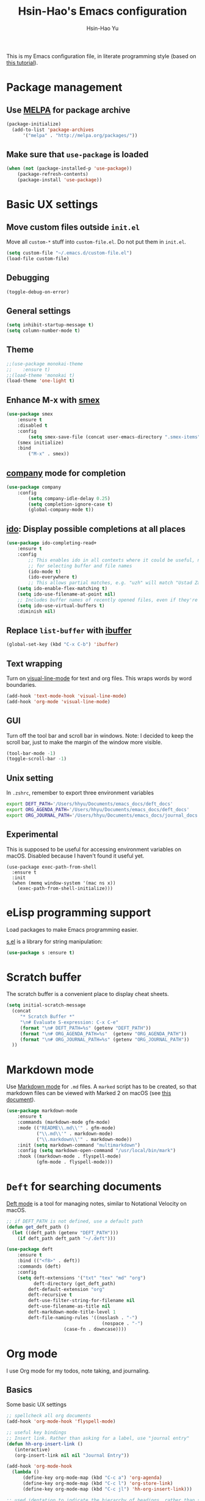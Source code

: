 
#+TITLE: Hsin-Hao's Emacs configuration
#+AUTHOR: Hsin-Hao Yu
#+STARTUP: overview

This is my Emacs configuration file, in literate programming style (based on [[https://blog.thomasheartman.com/posts/configuring-emacs-with-org-mode-and-literate-programming][this tutorial]]).

* Package management
** Use [[https://melpa.org/#/][MELPA]] for package archive

#+begin_src emacs-lisp
(package-initialize)
  (add-to-list 'package-archives
      '("melpa" . "http://melpa.org/packages/"))
#+end_src

** Make sure that ~use-package~ is loaded

#+begin_src emacs-lisp
(when (not (package-installed-p 'use-package))
    (package-refresh-contents)
    (package-install 'use-package))
#+end_src
    
* Basic UX settings
** Move custom files outside ~init.el~
Move all ~custom-*~ stuff into ~custom-file.el~. Do not put them in ~init.el~.

#+begin_src emacs-lisp
(setq custom-file "~/.emacs.d/custom-file.el")
(load-file custom-file)
#+end_src
** Debugging
#+begin_src emacs-lisp
(toggle-debug-on-error)
#+end_src
** General settings
#+begin_src emacs-lisp
(setq inhibit-startup-message t)
(setq column-number-mode t)
#+end_src
** Theme
#+begin_src emacs-lisp
  ;;(use-package monokai-theme
  ;;    :ensure t)
  ;;(load-theme 'monokai t)
  (load-theme 'one-light t)
#+end_src
** Enhance M-x with [[https://github.com/nonsequitur/smex][smex]]
  #+begin_src emacs-lisp
  (use-package smex
      :ensure t
      :disabled t
      :config
          (setq smex-save-file (concat user-emacs-directory ".smex-items"))
	  (smex initialize)
      :bind 
          ("M-x" . smex))
  #+end_src
** [[https://company-mode.github.io][company]] mode for completion 
  #+begin_src emacs-lisp
    (use-package company
        :config
            (setq company-idle-delay 0.25)
            (setq completion-ignore-case t)
            (global-company-mode t))
  #+end_src
** [[https://github.com/DarwinAwardWinner/ido-completing-read-plus][ido]]: Display possible completions at all places
  #+begin_src emacs-lisp
  (use-package ido-completing-read+
      :ensure t
      :config
          ;; This enables ido in all contexts where it could be useful, not just
          ;; for selecting buffer and file names
          (ido-mode t)
          (ido-everywhere t)
          ;; This allows partial matches, e.g. "uzh" will match "Ustad Zakir Hussain"
	  (setq ido-enable-flex-matching t)
	  (setq ido-use-filename-at-point nil)
	  ;; Includes buffer names of recently opened files, even if they're not open now.
	  (setq ido-use-virtual-buffers t)
	  :diminish nil)
  #+end_src
** Replace ~list-buffer~ with [[https://www.emacswiki.org/emacs/IbufferMode#Ibuffer][ibuffer]]
#+begin_src emacs-lisp
(global-set-key (kbd "C-x C-b") 'ibuffer)
#+end_src
** Text wrapping
Turn on [[https://www.gnu.org/software/emacs/manual/html_node/emacs/Visual-Line-Mode.html][visual-line-mode]] for text and org files. This wraps words by word boundaries.

#+begin_src emacs-lisp
(add-hook 'text-mode-hook 'visual-line-mode)
(add-hook 'org-mode 'visual-line-mode)
#+end_src
** GUI
Turn off the tool bar and scroll bar in windows. Note: I decided to keep the scroll bar, just to make the margin of the window more visible.
#+begin_src emacs-lisp
(tool-bar-mode -1)
(toggle-scroll-bar -1)
#+end_src
** Unix setting
In =.zshrc=, remember to export three environment variables
#+begin_src sh
export DEFT_PATH='/Users/hhyu/Documents/emacs_docs/deft_docs'
export ORG_AGENDA_PATH='/Users/hhyu/Documents/emacs_docs/deft_docs'
export ORG_JOURNAL_PATH='/Users/hhyu/Documents/emacs_docs/journal_docs'
#+end_src
** Experimental
This is supposed to be useful for accessing environment variables on macOS. Disabled because I haven't found it useful yet.
#+BEGIN_SRC
(use-package exec-path-from-shell
  :ensure t
  :init
  (when (memq window-system '(mac ns x))
    (exec-path-from-shell-initialize)))
#+END_SRC
* eLisp programming support
Load packages to make Emacs programming easier.

[[https://github.com/magnars/s.el][s.el]] is a library for string manipulation:
#+begin_src emacs-lisp
(use-package s :ensure t)
#+end_src
* Scratch buffer
The scratch buffer is a convenient place to display cheat sheets.
#+begin_src emacs-lisp
(setq initial-scratch-message 
  (concat
     "* Scratch Buffer *"
     "\n# Evaluate S-expression: C-x C-e"
     (format "\n# DEFT_PATH=%s" (getenv "DEFT_PATH"))
     (format "\n# ORG_AGENDA_PATH=%s"  (getenv "ORG_AGENDA_PATH"))
     (format "\n# ORG_JOURNAL_PATH=%s" (getenv "ORG_JOURNAL_PATH"))
  ))
#+end_src 
* Markdown mode
Use [[https://jblevins.org/projects/markdown-mode/][Markdown mode]] for ~.md~ files. A ~marked~ script has to be created, so that markdown files can be viewed with Marked 2 on macOS (see [[https://leanpub.com/markdown-mode/read][this document]]).

  #+begin_src emacs-lisp
  (use-package markdown-mode
      :ensure t
      :commands (markdown-mode gfm-mode)
      :mode (("README\\.md\\'" . gfm-mode)
             ("\\.md\\'" . markdown-mode)
             ("\\.markdown\\'" . markdown-mode))
      :init (setq markdown-command "multimarkdown")
      :config (setq markdown-open-command "/usr/local/bin/mark")
      :hook ((markdown-mode . flyspell-mode)
             (gfm-mode . flyspell-mode)))
  #+end_src
  
* ~Deft~ for searching documents 
[[https://github.com/jrblevin/deft][Deft mode]] is a tool for managing notes, similar to Notational Velocity on macOS.

  #+begin_src emacs-lisp
  ;; if DEFT_PATH is not defined, use a default path
  (defun get_deft_path ()
    (let ((deft_path (getenv "DEFT_PATH")))
      (if deft_path deft_path "~/.deft")))

  (use-package deft
      :ensure t
      :bind (("<f8>" . deft))
      :commands (deft)
      :config
      (setq deft-extensions '("txt" "tex" "md" "org")
            deft-directory (get_deft_path)
	      deft-default-extension "org"
	      deft-recursive t
	      deft-use-filter-string-for-filename nil
	      deft-use-filename-as-title nil
	      deft-markdown-mode-title-level 1
	      deft-file-naming-rules '((noslash . "-")
                                     (nospace . "-")
				       (case-fn . downcase))))
  #+end_src

* Org mode
I use Org mode for my todos, note taking, and journaling.
** Basics
Some basic UX settings
  #+begin_src emacs-lisp
    ;; spellcheck all org documents
    (add-hook 'org-mode-hook 'flyspell-mode)

    ;; useful key bindings 
    ;; Insert link. Rather than asking for a label, use "journal entry"
    (defun hh-org-insert-link ()
       (interactive)
       (org-insert-link nil nil "Journal Entry"))

    (add-hook 'org-mode-hook
      (lambda ()
          (define-key org-mode-map (kbd "C-c a") 'org-agenda)
          (define-key org-mode-map (kbd "C-c l") 'org-store-link)
          (define-key org-mode-map (kbd "C-c jl") 'hh-org-insert-link)))

    ;; used identation to indicate the hierarchy of headings, rather than stars
    (setq org-startup-indented t)

    ;; wrap around
    (setq org-startup-truncated nil)
  #+end_src

Use bullets rather than stars
  #+begin_src emacs-lisp
  (use-package org-bullets
      :ensure t
      :init
          (setq org-bullets-bullet-list'("◉" "●" "○" "▪" "▪"))
      :config
          (add-hook 'org-mode-hook (lambda () (org-bullets-mode 1)))
          (setq org-ellipsis " ▾"))
  #+end_src

Display timestamps in 12 hour format. This changes how timestamps are displayed, but not how agenda time grid is displayed. For more information, see [[https://emacs.stackexchange.com/questions/19863/how-to-set-my-own-date-format-for-org][this link]].
  #+begin_src emacs-lisp
  ;; %l is hours in 12 clock
  ;; %p is AM/PM
  (setq-default org-display-custom-times t)
  (setq org-time-stamp-custom-formats '("<%a %b %e %Y>" . "<%a %b %e %Y %l:%M%p>"))
  #+end_src
  
** Workflow
Integration with deft: Use everything under deft to build agenda.
  #+begin_src emacs-lisp
  ;; if ORG_PATH is not defined, use the default DEFT path
  (defun get_agenda_path ()
    (let ((org_agenda_path (getenv "ORG_AGENDA_PATH")))
      (if org_agenda_path org_agenda_path "~/.deft")))

  ;;(setq org-agenda-files '("~/.deft"))
  (setq org-agenda-files (list (get_agenda_path)))
  #+end_src

This defines my todo workflow
  #+begin_src emacs-lisp
  (setq org-todo-keywords
      '((sequence "TODO" "IN-PROGRESS" "WAITING" "DONE")))
  #+end_src
** Agenda UX

  #+begin_src emacs-lisp
  ;; use 12 hour clock in timegrid
  (setq org-agenda-timegrid-use-ampm 1)

  ;; time grid takes too much space
  (setq org-agenda-use-time-grid nil)
  #+end_src

  The `org-agenda-prefix-format` variable is a way to customize how agenda is displayed. Use `C-h v` to see the template syntax. Here, I set up a noweb macro so other parts of this config file can change it.

#+begin_src emacs-lisp :noweb yes
  (setq org-agenda-prefix-format
        '(
          <<AGENDA_PREFIX>>
          )
  )
#+end_src

** Customized agenda commands
Based on [[https://blog.aaronbieber.com/2016/09/24/an-agenda-for-life-with-org-mode.html][this article]].

  #+begin_src emacs-lisp
  (defun air-org-skip-subtree-if-priority (priority)
      "Skip an agenda subtree if it has a priority of PRIORITY.
       PRIORITY may be one of the characters ?A, ?B, or ?C."
      (let ((subtree-end (save-excursion (org-end-of-subtree t)))
            (pri-value (* 1000 (- org-lowest-priority priority)))
            (pri-current (org-get-priority (thing-at-point 'line t))))
           (if (= pri-value pri-current)
               subtree-end
               nil)))

  (defun air-org-skip-subtree-if-habit ()
      "Skip an agenda entry if it has a STYLE property equal to \"habit\"."
      (let ((subtree-end (save-excursion (org-end-of-subtree t))))
           (if (string= (org-entry-get nil "STYLE") "habit")
               subtree-end
           nil)))

  (setq org-agenda-custom-commands
      '(("d" "Daily agenda and all TODOs"
         ((tags "PRIORITY=\"A\""
                ((org-agenda-skip-function '(org-agenda-skip-entry-if 'todo 'done))
                 (org-agenda-overriding-header "High-priority unfinished tasks:")))

          (agenda "")

	  (alltodo ""
                   ((org-agenda-skip-function '(or (air-org-skip-subtree-if-habit)
                                                   (air-org-skip-subtree-if-priority ?A)
                                                   (org-agenda-skip-if nil '(scheduled deadline))))
                    (org-agenda-overriding-header "ALL normal priority tasks:"))))
         ((org-agenda-compact-blocks nil)))))
  #+end_src

** Org Journal
org-journal is a system for writing journals based on org. I have replaced it with org-roam's "dailies". So this section has become obsolete.

  #+begin_src emacs-lisp
    ;; if ORG_JOURNAL_PATH is not defined, use a default setting
    (defun get_org_journal_path ()
      (let ((org_journal_path (getenv "ORG_JOURNAL_PATH")))
        (if org_journal_path org_journal_path "~/.deft/journal")))


    ;;(use-package org-journal
    ;;      :ensure t
    ;;      :custom
    ;;          (org-journal-dir (get_org_journal_path))
    ;;          (org-journal-file-format "%Y-%m-%d.org"))
  #+end_src
    
I don't actually use these functions (stolen from [[https://blog.thomasheartman.com/posts/configuring-emacs-with-org-mode-and-literate-programming][here]]), but they should be very useful.

  #+begin_src emacs-lisp
  (defun get-journal-file-today ()
      "Return filename for today's journal entry."
      (let ((daily-name (format-time-string "%Y-%m-%d.org")))
             (expand-file-name (concat org-journal-dir daily-name))))

  (defun journal-file-today ()
      "Create and load a journal file based on today's date."
      (interactive)
      (find-file (get-journal-file-today)))
  #+end_src
  
** Preview
#+begin_src emacs-lisp
(use-package htmlize
    :ensure t)
#+end_src
** Org capture
Org capture is a system for quickly dispatching texts to different destinations. The template for journal is from [[https://blog.thomasheartman.com/posts/configuring-emacs-with-org-mode-and-literate-programming][here]].
The syntax of the template is explained in the documentation for the variable ~org-capture-templates~.
Since I have moved to org-roam, which has its own capture system, this section is now obsolete.

Some preliminary settings
#+begin_src emacs-lisp :noweb yes
  (defun org-journal-find-location ()
    ;; Open today's journal, but specify a non-nil prefix argument in order to
    ;; inhibit inserting the heading; org-capture will insert the heading.
    (org-journal-new-entry t)
    (org-narrow-to-subtree))

  (setq org-capture-templates
      '(
        <<ORG_CAPTURE>>
       )
  )
#+end_src

Capture ad hoc todos in a special file
#+begin_src emacs-lisp :tangle no :noweb-ref ORG_CAPTURE
("t" "TODO inbox"
     entry
     (file "~/.deft/capture-todo.org")
     "* TODO %?
        SCHEDULED: %t")
#+end_src

Capture ad hoc notes in a special file
#+begin_src emacs-lisp :tangle no :noweb-ref ORG_CAPTURE
("n" "notes inbox"
     entry
     (file "~/.deft/capture-notes.org")
     "* %T\n%i%?")
#+end_src

Capture org journal
#+begin_src emacs-lisp :tangle no :noweb-ref ORG_CAPTURE
("j" "Journal entry"
     plain
     (function org-journal-find-location)
     "** %(format-time-string org-journal-time-format)%^{Title}\n%i%?"
     :jump-to-captured t
     :immediate-finish t)
#+end_src
* Roam
Instead of using Roam directly, I use [[https://www.orgroam.com][org-roam]], which makes it easier to keep track of org files that are connected to each other. It is inspired by the cloud-based commercial product [[https://roamresearch.com][Roam]]. 
** Basic setup
I took this from [[https://github.com/org-roam/org-roam][org-roam's GitHub README]].
About completion, see this [[https://org-roam.discourse.group/t/how-to-to-get-title-of-the-target-note-working-with-inline-autocomplete-in-org-roam/782][discussion]].

Note that I use the deft directory for Roam.
#+begin_src emacs-lisp
  (use-package org-roam
      :ensure t
      :hook    (org-mode . org-roam-mode)
      :custom  (org-roam-directory (get_deft_path))
      :bind (:map org-roam-mode-map
                  (("C-c r l" . org-roam)
                   ("C-c r c" . org-roam-capture)
                   ("C-c r f" . org-roam-find-file)
                   ("C-c r j" . org-roam-dailies-capture-today)
                   ("C-c r d" . org-roam-dailies-find-today))
             :map org-mode-map
                  (("C-c r i" . org-roam-insert)
                   ("C-c r I" . org-roam-insert-immediate))))
#+end_src
** Interaction with org-agenda
I use the setup recommended in [[https://d12frosted.io/posts/2020-06-24-task-management-with-roam-vol2.html][this article]], to simplify how TODOs are displayed in org-agenda. To make it work, set the category of a heading with

#+begin_src
:PROPERTIES:
:CATEGORY: XXX
:END:
#+end_src

Here, we set up templates controlling how items are displayed in agenda. Note that AGENDA_PREFIX is a macro defined earlier.
#+begin_src emacs-lisp :tangle no :noweb-ref AGENDA_PREFIX
  (agenda . " %i %-20:(+org-entry-category)%?-12t% s")
  (todo   . " %i %-20:(+org-entry-category)")
  (tags   . " %i %-20:(+org-entry-category)")
  (search . " %i %-20:(+org-entry-category)")
#+end_src

Some helper code. If the CATEGORY property is not set, use the file name (but stripped away Roam's prefix).
#+begin_src emacs-lisp
  (defun +org-entry-category ()
    "Get catgory of item at point. Supports org-roam filenames by chopping prefix cookie"
    (+string-chop-prefix-regexp
     "^[0-9]+\\-"
     (or (org-entry-get nil "CATEGORY")
         (if buffer-name
             (file-name-sans-extension
              (file-name-nondirectory buffer-file-name))
           ""))))

  ;; requires s.el
  (defun +string-chop-prefix-regexp (prefix s)
    "Remove PREFIX regexp if it at the start of s"
    (s-chop-prefix (car (s-match prefix s)) s))
#+end_src
** Daily notes
#+begin_src emacs-lisp
(setq org-roam-dailies-directory "daily/")
#+end_src

#+begin_src emacs-lisp
(setq org-roam-dailies-capture-templates
      '(("d" "default" entry
         #'org-roam-capture--get-point
         "* %?"
         :file-name "daily/%<%Y-%m-%d>"
         :head "#+title: Journal %<%Y-%m-%d>\n\n")))
#+end_src
* Roam capture
#+begin_src emacs-lisp
    (setq org-roam-capture-templates
      '(("d" "default"
              entry
              (function org-roam--capture-get-point)
              "%?"
              :file-name "%<%Y%m%d%H%M%S>-${slug}"
              :head "#+title: ${title}\n"
              :unnarrowed t)
       ))
#+end_src
* Programming: Python

#begin_src emacs-lisp
  (use-package anaconda-mode
      :ensure t
      :init
         (add-hook 'python-mode-hook 'anaconda-mode)
         (add-hook 'python-mode-hook 'anaconda-eldoc-mode))
#+end_src

I use [[https://elpy.readthedocs.io/en/latest/introduction.html][Elpy]] for working with Python code.

Elpy is designed to work with virtual environment managers such as virtualenv or venv. It doesn't seem to work with `conda`. I disabled virtual environment for the moment.
#begin_src emacs-lisp
(setq elpy-rpc-virtualenv-path 'current)
#+end_src

The config code is based on [[https://medium.com/analytics-vidhya/managing-a-python-development-environment-in-emacs-43897fd48c6a][this article]]
#begin_src emacs-lisp
  (use-package elpy
      :ensure t
      :bind
      (:map elpy-mode-map
            ("C-M-n" . elpy-nav-forward-block)
            ("C-M-p" . elpy-nav-backward-block))
      :init
      (elpy-enable))
#+end_src

* Programming: misc
** Git integration with [[https://magit.vc][Magit]]
  #+begin_src emacs-lisp
  (use-package magit
      :ensure t
      :bind ("C-x g" . magit-status))
  #+end_src

** imenu for jumping to definition
  #+begin_src emacs-lisp
  (global-set-key (kbd "M-i") 'imenu)
  #+end_src 

** code snippets using [[https://github.com/joaotavora/yasnippet][yasnippet]]
  #+begin_src emacs-lisp
  (use-package yasnippet
      :ensure t
      :init (yas-global-mode 1)
      :config
          (add-to-list 'yas-snippet-dirs (locate-user-emacs-file "snippets")))
  #+end_src

** Docker
The [[https://github.com/spotify/dockerfile-mode][dockerfile-mode]] makes it easier to program containers.
#+begin_src emacs-lisp
(use-package dockerfile-mode
 :ensure t)
#+end_src
** Go
#+begin_src emacs-lisp
(use-package go-mode
 :ensure t)
#+end_src
* Shell commands, client/server
** Shell commands for running emacs without the daemon
I used the shell command =emacs= to evoke the non-client/server emacs in GUI mode. Similarly, =emacsnw= runs emacs in the terminal. These two commands are defined in =.zshrc=.

#+begin_src sh
function emacs() { /Applications/Emacs.app/Contents/MacOS/Emacs $@ &; }
alias emacsnw="/Applications/Emacs.app/Contents/MacOS/Emacs -nw"
#+end_src

I decided to use the terminal mode emacs for the unix setting for visual editors (defined in =.zshenv=). It seems to be fine.

#+begin_src sh
export VISUAL="/Applications/Emacs/Contents/MacOS/Emacs -nw"
export EDITOR="/Applications/Emacs/Contents/MacOS/Emacs -nw"
#+end_src

** Automatically start the emacs daemon at log in
According to [[http://www.rockhoppertech.com/blog/emacs-daemon-on-macos/][this article]], we can automatically start the emacs daemon by creating a =gnu.emacs.daemon.plist= file under =~/Library/LaunchAgents/= (This file can be extracted from this document using =M-x org-babel-tangle=).

Note: Starting the emacs daemon this way seems to create problems from time to time. I decided not to do it.

#+begin_src xml :tangle gnu.emacs.daemon.plist
<?xml version="1.0" encoding="UTF-8"?>
<!DOCTYPE plist PUBLIC "-//Apple//DTD PLIST 1.0//EN"
"http://www.apple.com/DTDs/PropertyList-1.0.dtd">
<plist version="1.0">
<dict>
  <key>Label</key>
  <string>gnu.emacs.daemon</string>
  <key>ProgramArguments</key>
  <array>
    <string>/Applications/Emacs.app/Contents/MacOS/Emacs</string>
    <string>--daemon</string>
  </array>
  <key>RunAtLoad</key>
  <true/>
  <key>UserName</key>
  <string>genedelisa</string>
</dict>
#+end_src
** Test if the server is running
To test if the emacs server is running, use the =emacsserver= shell script. If the server is running, it returns the socket filename. 

I put the script under =~/bin=, so make sure that it's in the search path.
#+begin_src sh
export PATH=$HOME/bin:$PATH
#+end_src

Here is the shell script:
#+begin_src sh :tangle emacsserver
lsof -c Emacs | grep server | tr -s " " | cut -d' ' -f8
#+end_src

[[https://en.wikipedia.org/wiki/Lsof][lsof]] is the unix command that lists all the files opened by a process.
** =ec= shell script: run =emacsclient= in GUI mode

The concept came from [[http://mjwall.com/blog/2013/10/04/how-i-use-emacs/][this article]], but I couldn't get it to work on macOS so I had to make some changes.

#+begin_src sh :tangle ec
#!/bin/zsh

socket_file=$(~/bin/emacsserver)
emacs=/Applications/Emacs.app/Contents/MacOS/Emacs
emacsclient=/Applications/Emacs.app/Contents/MacOS/bin/emacsclient

visible_frames() {
  $emacsclient -s $socket_file -e '(length (visible-frame-list))'
}

# I don't actually use this function, but might be useful in some situation
change_focus() {
  $emacsclient -n -s $socket_file -e "(select-frame-set-input-focus (selected-frame))" > /dev/null
}

if [[ $socket_file == "" ]]; then
    echo "starting Emacs server..."
    # I am not sure why I need --chdir $PWD for emacs to load the file from the working directory. But if I didn't add it, emacs starts with $HOME
    $emacs --chdir $PWD --execute "(server-start)" $@ &
else
    $emacsclient -n $@ --socket-name $socket_file
fi
#+end_src
* Interactive functions for personal use
  #+begin_src emacs-lisp
    (defun hhyu-init ()
        (interactive)
        (find-file "~/.emacs.d/config.org"))
    (defun hhyu-cheatsheet ()
        (interactive)
        (dired "~/.emacs.d/notes"))
    (defun hhyu-wide ()
        (interactive)
        (set-frame-width (selected-frame) 200))
    (defun emacs-cheatshee ()
      (interactive)
      (find-file "~/.emacs.d/notes/emacs_notes.org"))
  
  #+end_src

* References
- [[https://github.com/dileban/.emacs.d][Dileban's config]]
- [[https://github.com/alhassy/emacs.d][Al-hassy's book-length config file]]


